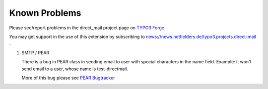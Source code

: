 ﻿

.. ==================================================
.. FOR YOUR INFORMATION
.. --------------------------------------------------
.. -*- coding: utf-8 -*- with BOM.

.. ==================================================
.. DEFINE SOME TEXTROLES
.. --------------------------------------------------
.. role::   underline
.. role::   typoscript(code)
.. role::   ts(typoscript)
   :class:  typoscript
.. role::   php(code)


Known Problems
==============

Please see/report problems in the direct\_mail project page on `TYPO3
Forge <http://forge.typo3.org/projects/extension-direct_mail/issues>`_

You may get support in the use of this extension by subscribing to
`news://news.netfielders.de/typo3.projects.direct-mail
<news://news.netfielders.de/typo3.projects.direct-mail>`_ .

#. SMTP / PEAR
   
   There is a bug in PEAR class in sending email to user with special
   characters in the name field. Example: it won't send email to a user,
   whose name is test-directmail.
   
   More of this bug please see `PEAR Bugtracker
   <http://pear.php.net/bugs/bug.php?id=11238>`_


